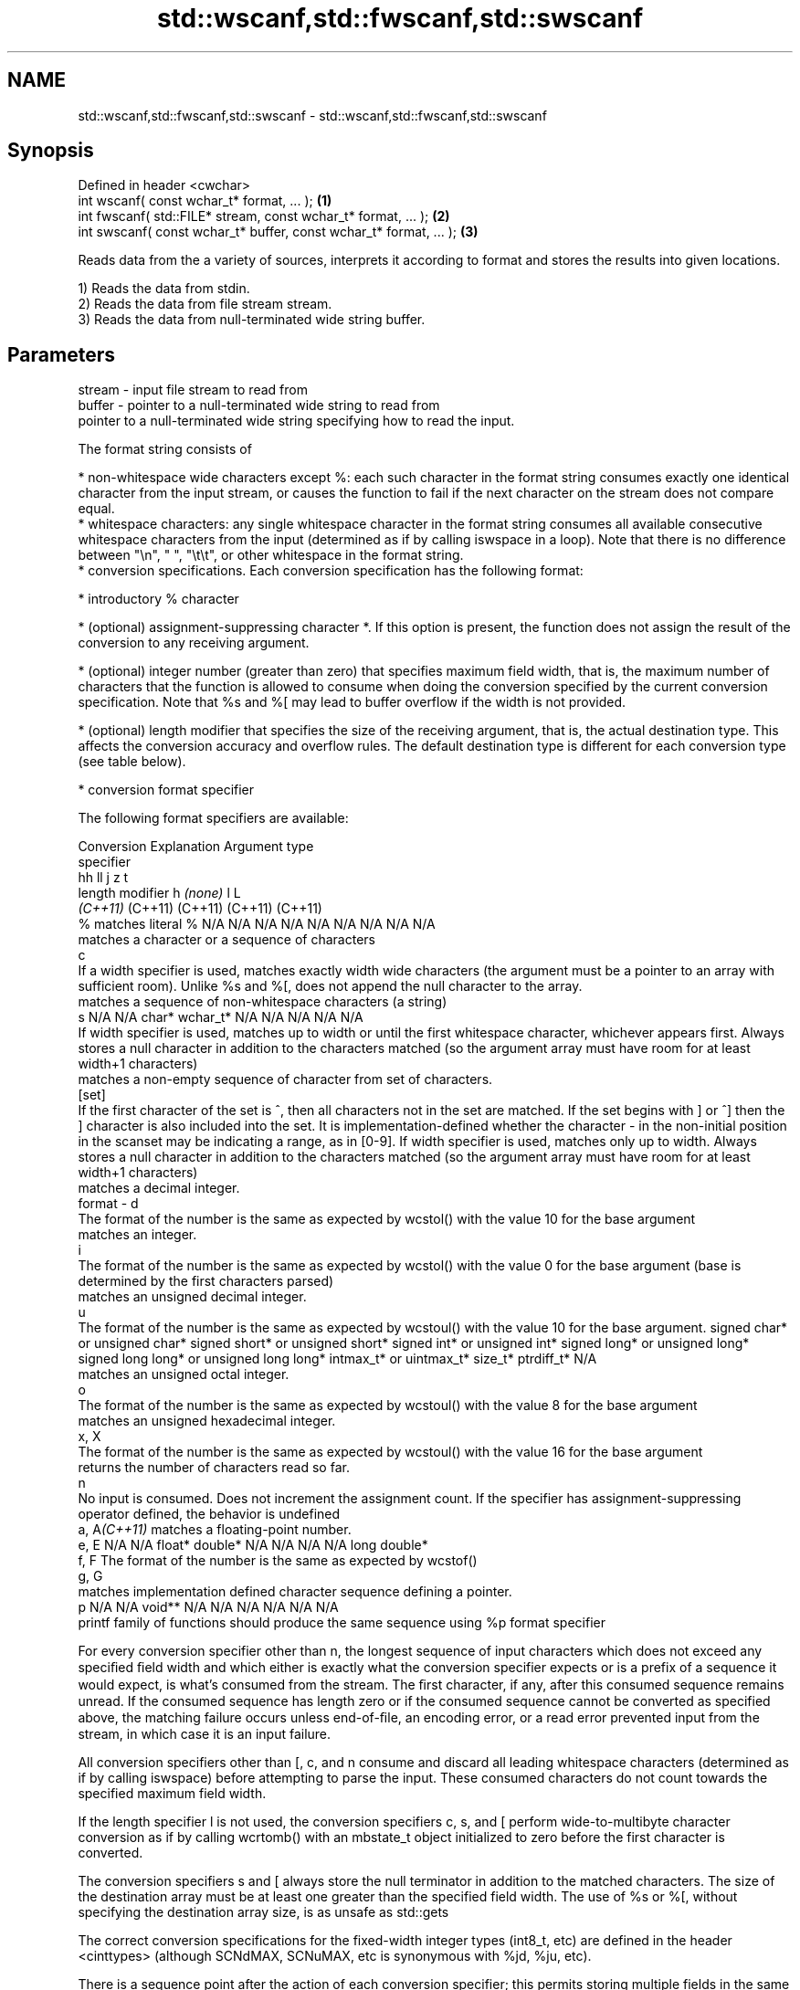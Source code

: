 .TH std::wscanf,std::fwscanf,std::swscanf 3 "2020.03.24" "http://cppreference.com" "C++ Standard Libary"
.SH NAME
std::wscanf,std::fwscanf,std::swscanf \- std::wscanf,std::fwscanf,std::swscanf

.SH Synopsis
   Defined in header <cwchar>
   int wscanf( const wchar_t* format, ... );                         \fB(1)\fP
   int fwscanf( std::FILE* stream, const wchar_t* format, ... );     \fB(2)\fP
   int swscanf( const wchar_t* buffer, const wchar_t* format, ... ); \fB(3)\fP

   Reads data from the a variety of sources, interprets it according to format and stores the results into given locations.

   1) Reads the data from stdin.
   2) Reads the data from file stream stream.
   3) Reads the data from null-terminated wide string buffer.

.SH Parameters

   stream - input file stream to read from
   buffer - pointer to a null-terminated wide string to read from
            pointer to a null-terminated wide string specifying how to read the input.

            The format string consists of

              * non-whitespace wide characters except %: each such character in the format string consumes exactly one identical character from the input stream, or causes the function to fail if the next character on the stream does not compare equal.
              * whitespace characters: any single whitespace character in the format string consumes all available consecutive whitespace characters from the input (determined as if by calling iswspace in a loop). Note that there is no difference between "\\n", " ", "\\t\\t", or other whitespace in the format string.
              * conversion specifications. Each conversion specification has the following format:

                  * introductory % character

                  * (optional) assignment-suppressing character *. If this option is present, the function does not assign the result of the conversion to any receiving argument.

                  * (optional) integer number (greater than zero) that specifies maximum field width, that is, the maximum number of characters that the function is allowed to consume when doing the conversion specified by the current conversion specification. Note that %s and %[ may lead to buffer overflow if the width is not provided.

                  * (optional) length modifier that specifies the size of the receiving argument, that is, the actual destination type. This affects the conversion accuracy and overflow rules. The default destination type is different for each conversion type (see table below).

                  * conversion format specifier

            The following format specifiers are available:

            Conversion                                                                                                                                                                                                                                                      Explanation                                                                                                                                                                                                                                                                                                                                                             Argument type
             specifier
                                                                                                                                                                                                                                                                                                                                                                                                                                                                                                                                                           hh                                                                                                                               ll                               j               z        t
                                                                                                                                                                                                                                                                    length modifier                                                                                                                                                                                                                                                                                                        h                            \fI(none)\fP                          l                                                                                                         L
                                                                                                                                                                                                                                                                                                                                                                                                                                                                                                                                                        \fI(C++11)\fP                                                                                                                          (C++11)                          (C++11)         (C++11)  (C++11)
                 %      matches literal %                                                                                                                                                                                                                                                                                                                                                                                                                                                                                                    N/A                            N/A                              N/A                          N/A                            N/A                                      N/A                     N/A     N/A        N/A
                           matches a character or a sequence of characters
                 c
                        If a width specifier is used, matches exactly width wide characters (the argument must be a pointer to an array with sufficient room). Unlike %s and %[, does not append the null character to the array.
                           matches a sequence of non-whitespace characters (a string)
                 s                                                                                                                                                                                                                                                                                                                                                                                                                                                                                                                           N/A                            N/A                              char*                        wchar_t*                       N/A                                      N/A                     N/A     N/A        N/A
                        If width specifier is used, matches up to width or until the first whitespace character, whichever appears first. Always stores a null character in addition to the characters matched (so the argument array must have room for at least width+1 characters)
                           matches a non-empty sequence of character from set of characters.
               [set]
                        If the first character of the set is ^, then all characters not in the set are matched. If the set begins with ] or ^] then the ] character is also included into the set. It is implementation-defined whether the character - in the non-initial position in the scanset may be indicating a range, as in [0-9]. If width specifier is used, matches only up to width. Always stores a null character in addition to the characters matched (so the argument array must have room for at least width+1 characters)
                           matches a decimal integer.
   format -      d
                        The format of the number is the same as expected by wcstol() with the value 10 for the base argument
                           matches an integer.
                 i
                        The format of the number is the same as expected by wcstol() with the value 0 for the base argument (base is determined by the first characters parsed)
                           matches an unsigned decimal integer.
                 u
                        The format of the number is the same as expected by wcstoul() with the value 10 for the base argument.                                                                                                                                                                                                                                                                                                                                                                                                               signed char* or unsigned char* signed short* or unsigned short* signed int* or unsigned int* signed long* or unsigned long* signed long long* or unsigned long long* intmax_t* or uintmax_t* size_t* ptrdiff_t* N/A
                           matches an unsigned octal integer.
                 o
                        The format of the number is the same as expected by wcstoul() with the value 8 for the base argument
                           matches an unsigned hexadecimal integer.
               x, X
                        The format of the number is the same as expected by wcstoul() with the value 16 for the base argument
                           returns the number of characters read so far.
                 n
                        No input is consumed. Does not increment the assignment count. If the specifier has assignment-suppressing operator defined, the behavior is undefined
            a, A\fI(C++11)\fP    matches a floating-point number.
               e, E                                                                                                                                                                                                                                                                                                                                                                                                                                                                                                                          N/A                            N/A                              float*                       double*                        N/A                                      N/A                     N/A     N/A        long double*
               f, F     The format of the number is the same as expected by wcstof()
               g, G
                           matches implementation defined character sequence defining a pointer.
                 p                                                                                                                                                                                                                                                                                                                                                                                                                                                                                                                           N/A                            N/A                              void**                       N/A                            N/A                                      N/A                     N/A     N/A        N/A
                        printf family of functions should produce the same sequence using %p format specifier

            For every conversion specifier other than n, the longest sequence of input characters which does not exceed any speciﬁed ﬁeld width and which either is exactly what the conversion specifier expects or is a prefix of a sequence it would expect, is what's consumed from the stream. The ﬁrst character, if any, after this consumed sequence remains unread. If the consumed sequence has length zero or if the consumed sequence cannot be converted as specified above, the matching failure occurs unless end-of-ﬁle, an encoding error, or a read error prevented input from the stream, in which case it is an input failure.

            All conversion specifiers other than [, c, and n consume and discard all leading whitespace characters (determined as if by calling iswspace) before attempting to parse the input. These consumed characters do not count towards the specified maximum field width.

            If the length specifier l is not used, the conversion specifiers c, s, and [ perform wide-to-multibyte character conversion as if by calling wcrtomb() with an mbstate_t object initialized to zero before the first character is converted.

            The conversion specifiers s and [ always store the null terminator in addition to the matched characters. The size of the destination array must be at least one greater than the specified field width. The use of %s or %[, without specifying the destination array size, is as unsafe as std::gets

            The correct conversion specifications for the fixed-width integer types (int8_t, etc) are defined in the header <cinttypes> (although SCNdMAX, SCNuMAX, etc is synonymous with %jd, %ju, etc).

            There is a sequence point after the action of each conversion specifier; this permits storing multiple fields in the same "sink" variable.

            When parsing an incomplete floating-point value that ends in the exponent with no digits, such as parsing "100er" with the conversion specifier %f, the sequence "100e" (the longest prefix of a possibly valid floating-point number) is consumed, resulting in a matching error (the consumed sequence cannot be converted to a floating-point number), with "r" remaining. Some existing implementations do not follow this rule and roll back to consume only "100", leaving "er", e.g. glibc bug 1765
   ...    - receiving arguments

.SH Return value

   Number of arguments successfully read, or EOF if failure occurs before the first receiving argument was assigned.

.SH Example

    This section is incomplete
    Reason: no example

.SH See also

   vwscanf
   vfwscanf reads formatted wide character input from stdin, a file stream
   vswscanf or a buffer using variable argument list
   \fI(C++11)\fP  \fI(function)\fP
   \fI(C++11)\fP
   \fI(C++11)\fP
